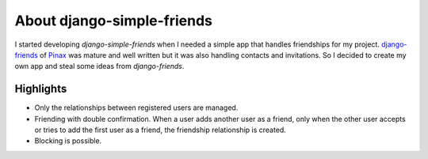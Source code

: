 ===========================
About django-simple-friends
===========================

I started developing *django-simple-friends* when I needed a simple app that handles friendships for my project. `django-friends <https://github.com/jtauber/django-friends/>`_ of `Pinax <http://pinaxproject.com/>`_ was mature and well written but it was also handling contacts and invitations. So I decided to create my own app and steal some ideas from *django-friends*.


Highlights
==========

- Only the relationships between registered users are managed.
- Friending with double confirmation. When a user adds another user as a friend, only when the other user accepts or tries to add the first user as a friend, the friendship relationship is created.
- Blocking is possible.
